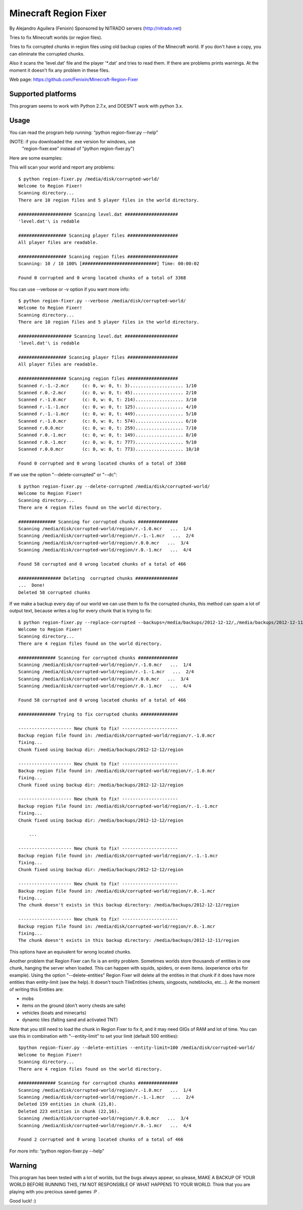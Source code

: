 ======================
Minecraft Region Fixer
======================

By Alejandro Aguilera (Fenixin) 
Sponsored by NITRADO servers (http://nitrado.net)

Tries to fix Minecraft worlds (or region files).

Tries to fix corrupted chunks in region files using old backup copies
of the Minecraft world. If you don't have a copy, you can eliminate the
corrupted chunks.

Also it scans the 'level.dat' file and the player '*.dat' and tries to 
read them. If there are problems prints warnings. At the moment it
doesn't fix any problem in these files.

Web page:
https://github.com/Fenixin/Minecraft-Region-Fixer


Supported platforms
===================
This program seems to work with Python 2.7.x, and DOESN'T work with
python 3.x.

Usage
=====
You can read the program help running: “python region-fixer.py --help”

(NOTE: if you downloaded the .exe version for windows, use 
 "region-fixer.exe" instead of "python region-fixer.py")

Here are some examples:

This will scan your world and report any problems::

    $ python region-fixer.py /media/disk/corrupted-world/
    Welcome to Region Fixer!
    Scanning directory...
    There are 10 region files and 5 player files in the world directory.

    #################### Scanning level.dat ####################
    'level.dat'\ is redable

    ################## Scanning player files ###################
    All player files are readable.

    ################## Scanning region files ###################
    Scanning: 10 / 10 100% [############################] Time: 00:00:02

    Found 0 corrupted and 0 wrong located chunks of a total of 3368


You can use --verbose or -v option if you want more info::

    $ python region-fixer.py --verbose /media/disk/corrupted-world/
    Welcome to Region Fixer!
    Scanning directory...
    There are 10 region files and 5 player files in the world directory.

    #################### Scanning level.dat ####################
    'level.dat'\ is redable

    ################## Scanning player files ###################
    All player files are readable.

    ################## Scanning region files ###################
    Scanned r.-1.-2.mcr     (c: 0, w: 0, t: 3).................... 1/10
    Scanned r.0.-2.mcr      (c: 0, w: 0, t: 45)................... 2/10
    Scanned r.-1.0.mcr      (c: 0, w: 0, t: 214).................. 3/10
    Scanned r.-1.-1.mcr     (c: 0, w: 0, t: 125).................. 4/10
    Scanned r.-1.-1.mcr     (c: 0, w: 0, t: 449).................. 5/10
    Scanned r.-1.0.mcr      (c: 0, w: 0, t: 574).................. 6/10
    Scanned r.0.0.mcr       (c: 0, w: 0, t: 259).................. 7/10
    Scanned r.0.-1.mcr      (c: 0, w: 0, t: 149).................. 8/10
    Scanned r.0.-1.mcr      (c: 0, w: 0, t: 777).................. 9/10
    Scanned r.0.0.mcr       (c: 0, w: 0, t: 773).................. 10/10

    Found 0 corrupted and 0 wrong located chunks of a total of 3368

If we use the option "--delete-corrupted" or "--dc"::

    $ python region-fixer.py --delete-corrupted /media/disk/corrupted-world/
    Welcome to Region Fixer!
    Scanning directory...
    There are 4 region files found on the world directory.

    ############## Scanning for corrupted chunks ###############
    Scanning /media/disk/corrupted-world/region/r.-1.0.mcr   ...  1/4
    Scanning /media/disk/corrupted-world/region/r.-1.-1.mcr   ...  2/4
    Scanning /media/disk/corrupted-world/region/r.0.0.mcr   ...  3/4
    Scanning /media/disk/corrupted-world/region/r.0.-1.mcr   ...  4/4

    Found 58 corrupted and 0 wrong located chunks of a total of 466

    ################ Deleting  corrupted chunks ################
    ...  Done!
    Deleted 58 corrupted chunks


If we make a backup every day of our world we can use them to fix 
the corrupted chunks, this method can spam a lot of output text, because
writes a log for every chunk that is trying to fix::

    $ python region-fixer.py --replace-corrupted --backups=/media/backups/2012-12-12/,/media/backups/2012-12-11/ /media/disk/corrupted-world/
    Welcome to Region Fixer!
    Scanning directory...
    There are 4 region files found on the world directory.

    ############## Scanning for corrupted chunks ###############
    Scanning /media/disk/corrupted-world/region/r.-1.0.mcr   ...  1/4
    Scanning /media/disk/corrupted-world/region/r.-1.-1.mcr   ...  2/4
    Scanning /media/disk/corrupted-world/region/r.0.0.mcr   ...  3/4
    Scanning /media/disk/corrupted-world/region/r.0.-1.mcr   ...  4/4

    Found 58 corrupted and 0 wrong located chunks of a total of 466

    ############## Trying to fix corrupted chunks ##############

    -------------------- New chunk to fix! ---------------------
    Backup region file found in: /media/disk/corrupted-world/region/r.-1.0.mcr 
    fixing...
    Chunk fixed using backup dir: /media/backups/2012-12-12/region

    -------------------- New chunk to fix! ---------------------
    Backup region file found in: /media/disk/corrupted-world/region/r.-1.0.mcr 
    fixing...
    Chunk fixed using backup dir: /media/backups/2012-12-12/region

    -------------------- New chunk to fix! ---------------------
    Backup region file found in: /media/disk/corrupted-world/region/r.-1.-1.mcr 
    fixing...
    Chunk fixed using backup dir: /media/backups/2012-12-12/region

        ...

    -------------------- New chunk to fix! ---------------------
    Backup region file found in: /media/disk/corrupted-world/region/r.-1.-1.mcr 
    fixing...
    Chunk fixed using backup dir: /media/backups/2012-12-12/region

    -------------------- New chunk to fix! ---------------------
    Backup region file found in: /media/disk/corrupted-world/region/r.0.-1.mcr 
    fixing...
    The chunk doesn't exists in this backup directory: /media/backups/2012-12-12/region

    -------------------- New chunk to fix! ---------------------
    Backup region file found in: /media/disk/corrupted-world/region/r.0.-1.mcr 
    fixing...
    The chunk doesn't exists in this backup directory: /media/backups/2012-12-11/region

This options have an equivalent for wrong located chunks.

Another problem that Region Fixer can fix is an entity problem.
Sometimes worlds store thousands of entities in one chunk, hanging the
server when loaded. This can happen with squids, spiders, or even items.
(experience orbs for example). Using the option "--delete-entities"
Region Fixer will delete all the entities in that chunk if it does have
more entities than entity-limit (see the help). It doesn't touch
TileEntities (chests, singposts, noteblocks, etc...). At the moment of
writing this Entities are:

- mobs
- items on the ground (don't worry chests are safe)
- vehicles (boats and minecarts)
- dynamic tiles (falling sand and activated TNT)

Note that you still need to load the chunk in Region Fixer to fix it, 
and it may need GIGs of RAM and lot of time. You can use this in
combination with "--entity-limit" to set your limit (default 500
entities)::

    $python region-fixer.py --delete-entities --entity-limit=100 /media/disk/corrupted-world/
    Welcome to Region Fixer!
    Scanning directory...
    There are 4 region files found on the world directory.

    ############## Scanning for corrupted chunks ###############
    Scanning /media/disk/corrupted-world/region/r.-1.0.mcr   ...  1/4
    Scanning /media/disk/corrupted-world/region/r.-1.-1.mcr   ...  2/4
    Deleted 159 entities in chunk (21,8).
    Deleted 223 entities in chunk (22,16).
    Scanning /media/disk/corrupted-world/region/r.0.0.mcr   ...  3/4
    Scanning /media/disk/corrupted-world/region/r.0.-1.mcr   ...  4/4

    Found 2 corrupted and 0 wrong located chunks of a total of 466


For more info: “python region-fixer.py --help”


Warning
=======

This program has been tested with a lot of worlds, but the bugs always
appear, so please, MAKE A BACKUP OF YOUR WORLD BEFORE RUNNING THIS,
I'M NOT RESPONSIBLE OF WHAT HAPPENS TO YOUR WORLD. Think that you are
playing with you precious saved games :P .

Good luck! :)
